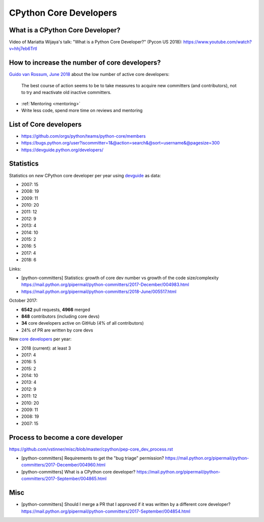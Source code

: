 +++++++++++++++++++++++
CPython Core Developers
+++++++++++++++++++++++

What is a CPython Core Developer?
=================================

Video of Mariatta Wijaya's talk: "What is a Python Core Developer?" (Pycon US
2018): https://www.youtube.com/watch?v=hhj7eb6TrtI

How to increase the number of core developers?
==============================================

`Guido van Rossum, June 2018
<https://mail.python.org/pipermail/python-committers/2018-June/005519.html>`_
about the low number of active core developers:

    The best course of action seems to be to take measures to acquire new
    committers (and contributors), not to try and reactivate old inactive
    committers.

* :ref:`Mentoring <mentoring>`
* Write less code, spend more time on reviews and mentoring

List of Core developers
=======================

* https://github.com/orgs/python/teams/python-core/members
* https://bugs.python.org/user?iscommitter=1&@action=search&@sort=username&@pagesize=300
* https://devguide.python.org/developers/

Statistics
==========

Statistics on *new* CPython core developer per year using `devguide
<https://devguide.python.org/developers/>`_ as data:

* 2007: 15
* 2008: 19
* 2009: 11
* 2010: 20
* 2011: 12
* 2012: 9
* 2013: 4
* 2014: 10
* 2015: 2
* 2016: 5
* 2017: 4
* 2018: 6

Links:

* [python-committers] Statistics: growth of core dev number vs growth of the code size/complexity
  https://mail.python.org/pipermail/python-committers/2017-December/004983.html
* https://mail.python.org/pipermail/python-committers/2018-June/005517.html

October 2017:

* **6542** pull requests, **4966** merged
* **848** contributors (including core devs)
* **34** core developers active on GitHub (4% of all contributors)
* 24% of PR are written by core devs

New `core developers <https://devguide.python.org/developers/>`__ per year:

* 2018 (current): at least 3
* 2017: 4
* 2016: 5
* 2015: 2
* 2014: 10
* 2013: 4
* 2012: 9
* 2011: 12
* 2010: 20
* 2009: 11
* 2008: 19
* 2007: 15

Process to become a core developer
==================================

https://github.com/vstinner/misc/blob/master/cpython/pep-core_dev_process.rst

* [python-committers] Requirements to get the "bug triage" permission?
  https://mail.python.org/pipermail/python-committers/2017-December/004960.html
* [python-committers] What is a CPython core developer?
  https://mail.python.org/pipermail/python-committers/2017-September/004865.html

Misc
====

* [python-committers] Should I merge a PR that I approved if it was written by a different core developer?
  https://mail.python.org/pipermail/python-committers/2017-September/004854.html
